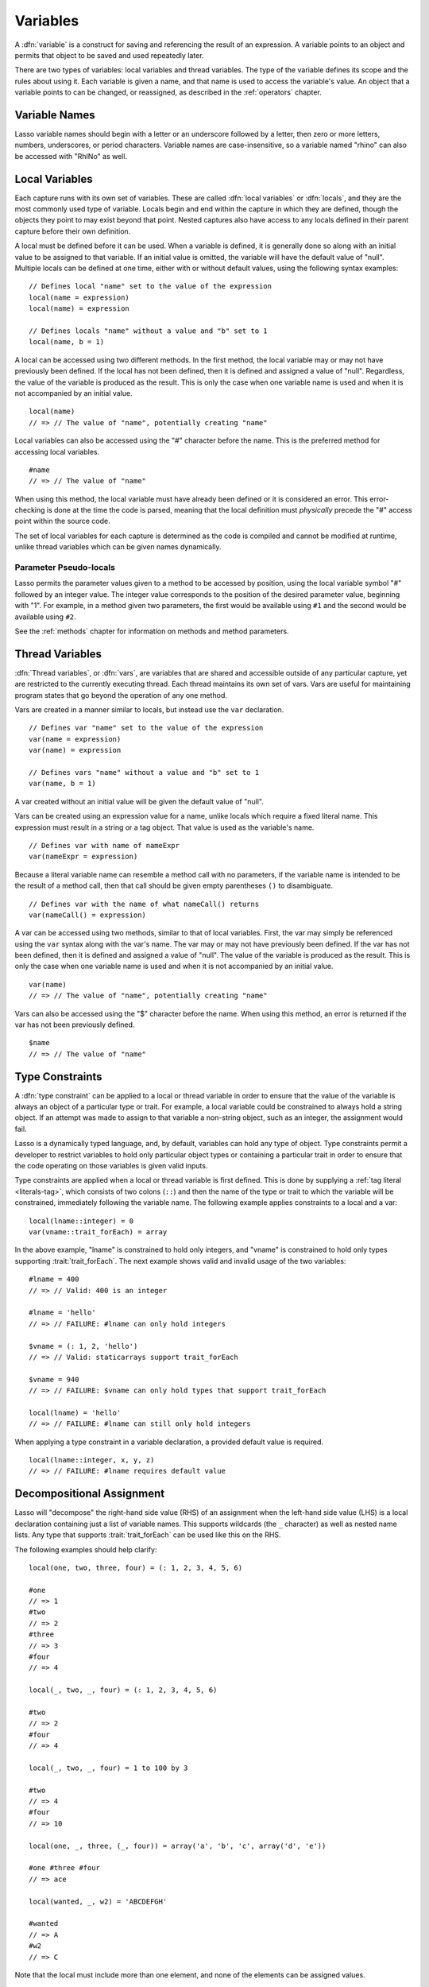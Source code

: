 .. http://www.lassosoft.com/Language-Guide-Variables
.. _variables:

*********
Variables
*********

A :dfn:`variable` is a construct for saving and referencing the result of an
expression. A variable points to an object and permits that object to be saved
and used repeatedly later.

There are two types of variables: local variables and thread variables. The type
of the variable defines its scope and the rules about using it. Each variable is
given a name, and that name is used to access the variable's value. An object
that a variable points to can be changed, or reassigned, as described in the
:ref:`operators` chapter.


Variable Names
==============

Lasso variable names should begin with a letter or an underscore followed by a
letter, then zero or more letters, numbers, underscores, or period characters.
Variable names are case-insensitive, so a variable named "rhino" can also be
accessed with "RhINo" as well.


Local Variables
===============

.. index::
   pair: local; variable

Each capture runs with its own set of variables. These are called :dfn:`local
variables` or :dfn:`locals`, and they are the most commonly used type of
variable. Locals begin and end within the capture in which they are defined,
though the objects they point to may exist beyond that point. Nested captures
also have access to any locals defined in their parent capture before their own
definition.

A local must be defined before it can be used. When a variable is defined, it is
generally done so along with an initial value to be assigned to that variable.
If an initial value is omitted, the variable will have the default value of
"null". Multiple locals can be defined at one time, either with or without
default values, using the following syntax examples::

   // Defines local "name" set to the value of the expression
   local(name = expression)
   local(name) = expression

   // Defines locals "name" without a value and "b" set to 1
   local(name, b = 1)

A local can be accessed using two different methods. In the first method, the
local variable may or may not have previously been defined. If the local has not
been defined, then it is defined and assigned a value of "null". Regardless,
the value of the variable is produced as the result. This is only the case when
one variable name is used and when it is not accompanied by an initial value. ::

   local(name)
   // => // The value of "name", potentially creating "name"

Local variables can also be accessed using the "#" character before the name.
This is the preferred method for accessing local variables. ::

   #name
   // => // The value of "name"

When using this method, the local variable must have already been defined or it
is considered an error. This error-checking is done at the time the code is
parsed, meaning that the local definition must *physically* precede the "#"
access point within the source code.

The set of local variables for each capture is determined as the code is
compiled and cannot be modified at runtime, unlike thread variables which can be
given names dynamically.


Parameter Pseudo-locals
-----------------------

Lasso permits the parameter values given to a method to be accessed by position,
using the local variable symbol "#" followed by an integer value. The integer
value corresponds to the position of the desired parameter value, beginning with
"1". For example, in a method given two parameters, the first would be available
using ``#1`` and the second would be available using ``#2``.

See the :ref:`methods` chapter for information on methods and method parameters.


.. _variables-thread:

Thread Variables
================

.. index::
   pair: thread; variable

:dfn:`Thread variables`, or :dfn:`vars`, are variables that are shared and
accessible outside of any particular capture, yet are restricted to the
currently executing thread. Each thread maintains its own set of vars. Vars are
useful for maintaining program states that go beyond the operation of any one
method.

Vars are created in a manner similar to locals, but instead use the ``var``
declaration. ::

   // Defines var "name" set to the value of the expression
   var(name = expression)
   var(name) = expression

   // Defines vars "name" without a value and "b" set to 1
   var(name, b = 1)

A var created without an initial value will be given the default value of
"null".

Vars can be created using an expression value for a name, unlike locals which
require a fixed literal name. This expression must result in a string or a tag
object. That value is used as the variable's name. ::

   // Defines var with name of nameExpr
   var(nameExpr = expression)

Because a literal variable name can resemble a method call with no parameters,
if the variable name is intended to be the result of a method call, then that
call should be given empty parentheses ``()`` to disambiguate. ::

   // Defines var with the name of what nameCall() returns
   var(nameCall() = expression)

A var can be accessed using two methods, similar to that of local variables.
First, the var may simply be referenced using the ``var`` syntax along with the
var's name. The var may or may not have previously been defined. If the var has
not been defined, then it is defined and assigned a value of "null". The value
of the variable is produced as the result. This is only the case when one
variable name is used and when it is not accompanied by an initial value. ::

   var(name)
   // => // The value of "name", potentially creating "name"

Vars can also be accessed using the "$" character before the name. When using
this method, an error is returned if the var has not been previously defined. ::

   $name
   // => // The value of "name"


.. _variables-type-constraints:

Type Constraints
================

.. index:: tag literal

A :dfn:`type constraint` can be applied to a local or thread variable in order
to ensure that the value of the variable is always an object of a particular
type or trait. For example, a local variable could be constrained to always hold
a string object. If an attempt was made to assign to that variable a non-string
object, such as an integer, the assignment would fail.

Lasso is a dynamically typed language, and, by default, variables can hold any
type of object. Type constraints permit a developer to restrict variables to
hold only particular object types or containing a particular trait in order to
ensure that the code operating on those variables is given valid inputs.

Type constraints are applied when a local or thread variable is first defined.
This is done by supplying a :ref:`tag literal <literals-tag>`, which consists of
two colons (``::``) and then the name of the type or trait to which the variable
will be constrained, immediately following the variable name. The following
example applies constraints to a local and a var::

   local(lname::integer) = 0
   var(vname::trait_forEach) = array

In the above example, "lname" is constrained to hold only integers, and "vname"
is constrained to hold only types supporting :trait:`trait_forEach`. The next
example shows valid and invalid usage of the two variables::

   #lname = 400
   // => // Valid: 400 is an integer

   #lname = 'hello'
   // => // FAILURE: #lname can only hold integers

   $vname = (: 1, 2, 'hello')
   // => // Valid: staticarrays support trait_forEach

   $vname = 940
   // => // FAILURE: $vname can only hold types that support trait_forEach

   local(lname) = 'hello'
   // => // FAILURE: #lname can still only hold integers

When applying a type constraint in a variable declaration, a provided default
value is required. ::

   local(lname::integer, x, y, z)
   // => // FAILURE: #lname requires default value


.. _variables-decompositional:

Decompositional Assignment
==========================

Lasso will "decompose" the right-hand side value (RHS) of an assignment when the
left-hand side value (LHS) is a local declaration containing just a list of
variable names. This supports wildcards (the ``_`` character) as well as nested
name lists. Any type that supports :trait:`trait_forEach` can be used like this
on the RHS.

The following examples should help clarify::

   local(one, two, three, four) = (: 1, 2, 3, 4, 5, 6)

   #one
   // => 1
   #two
   // => 2
   #three
   // => 3
   #four
   // => 4

   local(_, two, _, four) = (: 1, 2, 3, 4, 5, 6)

   #two
   // => 2
   #four
   // => 4

   local(_, two, _, four) = 1 to 100 by 3

   #two
   // => 4
   #four
   // => 10

   local(one, _, three, (_, four)) = array('a', 'b', 'c', array('d', 'e'))

   #one #three #four
   // => ace

   local(wanted, _, w2) = 'ABCDEFGH'

   #wanted
   // => A
   #w2
   // => C

Note that the local must include more than one element, and none of the elements
can be assigned values. ::

   local(x) = #foo
   // => // Unchanged, works as expected

   local(x, _) = #foo
   // => // Fine, grabs first #foo

   local(x = 1, _) = #foo
   // => // FAILURE: x cannot have value

Also note that assign-produce (``:=``) cannot be used with decompositional
assignment, and that quoted variable names are not permitted.
